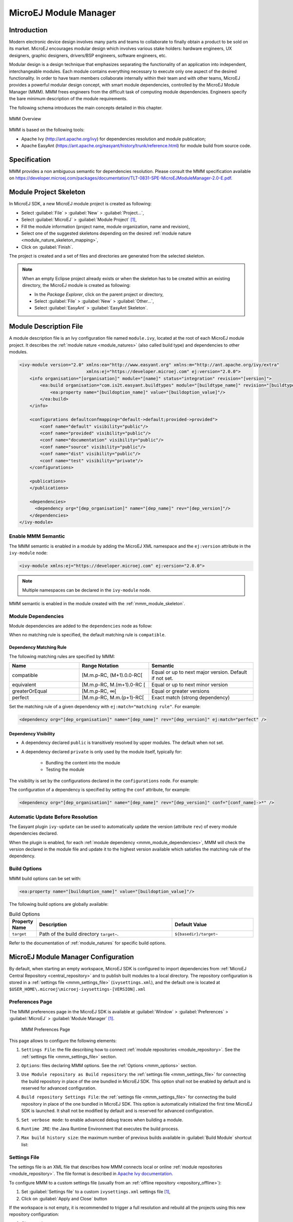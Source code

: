 .. _mmm:

MicroEJ Module Manager
======================

Introduction
------------

Modern electronic device design involves many parts and teams to
collaborate to finally obtain a product to be sold on its market.
MicroEJ encourages modular design which involves various stake holders:
hardware engineers, UX designers, graphic designers, drivers/BSP
engineers, software engineers, etc.

Modular design is a design technique that emphasizes separating the
functionality of an application into independent, interchangeable
modules. Each module contains everything necessary to execute only one
aspect of the desired functionality. In order to have team members
collaborate internally within their team and with other teams, MicroEJ
provides a powerful modular design concept, with smart module
dependencies, controlled by the MicroEJ Module Manager (MMM). MMM frees
engineers from the difficult task of computing module dependencies.
Engineers specify the bare minimum description of the module
requirements.

The following schema introduces the main concepts detailed in this chapter.

.. figure:: images/mmm_flow.png
   :alt: MMM Overview
   :align: center
   :scale: 70%

   MMM Overview

MMM is based on the following tools:

-  Apache Ivy (`<http://ant.apache.org/ivy>`_) for dependencies
   resolution and module publication;

-  Apache EasyAnt
   (`<https://ant.apache.org/easyant/history/trunk/reference.html>`_) for
   module build from source code.

.. _mmm_specification:

Specification
-------------

MMM provides a non ambiguous semantic for dependencies
resolution. Please consult the MMM specification available on
`<https://developer.microej.com/packages/documentation/TLT-0831-SPE-MicroEJModuleManager-2.0-E.pdf>`_.


.. _mmm_module_skeleton:

Module Project Skeleton
-----------------------

In MicroEJ SDK, a new MicroEJ module project is created as following:

- Select :guilabel:`File` > :guilabel:`New` > :guilabel:`Project...`,
- Select :guilabel:`MicroEJ` > :guilabel:`Module Project` [#warning_check_sdk_5_2]_,
- Fill the module information (project name, module organization, name and revision),
- Select one of the suggested skeletons depending on the desired :ref:`module nature <module_nature_skeleton_mapping>`,
- Click on :guilabel:`Finish`.

The project is created and a set of files and directories are generated from the selected skeleton.

.. note:: 
  When an empty Eclipse project already exists or when the skeleton has to be created within an existing directory, 
  the MicroEJ module is created as following:

  - In the `Package Explorer`, click on the parent project or directory,
  - Select :guilabel:`File` > :guilabel:`New` > :guilabel:`Other...`,
  - Select :guilabel:`EasyAnt` > :guilabel:`EasyAnt Skeleton`.

.. _mmm_module_description:

Module Description File
-----------------------

A module description file is an Ivy configuration file named ``module.ivy``, located at the root
of each MicroEJ module project. 
It describes the :ref:`module nature <module_natures>` (also called build type) and dependencies to other modules.

.. code-block:: xml

   <ivy-module version="2.0" xmlns:ea="http://www.easyant.org" xmlns:m="http://ant.apache.org/ivy/extra" 
                             xmlns:ej="https://developer.microej.com" ej:version="2.0.0"> 
       <info organisation="[organisation]" module="[name]" status="integration" revision="[version]">
           <ea:build organisation="com.is2t.easyant.buildtypes" module="[buildtype_name]" revision="[buildtype_version]">
               <ea:property name="[buildoption_name]" value="[buildoption_value]"/>
           </ea:build>
       </info>
       
       <configurations defaultconfmapping="default->default;provided->provided">
           <conf name="default" visibility="public"/>
           <conf name="provided" visibility="public"/>
           <conf name="documentation" visibility="public"/>
           <conf name="source" visibility="public"/>
           <conf name="dist" visibility="public"/>
           <conf name="test" visibility="private"/>
       </configurations>
       
       <publications>
       </publications>
       
       <dependencies>
         <dependency org="[dep_organisation]" name="[dep_name]" rev="[dep_version]"/>
       </dependencies>
   </ivy-module>        

Enable MMM Semantic
~~~~~~~~~~~~~~~~~~~

The MMM semantic is enabled in a module by adding the MicroEJ XML
namespace and the ``ej:version`` attribute in the ``ivy-module`` node:

.. code-block:: xml

   <ivy-module xmlns:ej="https://developer.microej.com" ej:version="2.0.0">

.. note::

   Multiple namespaces can be declared in the ``ivy-module`` node.

MMM semantic is enabled in the module created with the
:ref:`mmm_module_skeleton`.

.. _mmm_module_dependencies:

Module Dependencies
~~~~~~~~~~~~~~~~~~~

Module dependencies are added to the ``dependencies`` node as follow:

.. code-block:: xml
   :emphasize-lines: 2

   <dependencies>
     <dependency org="[dep_organisation]" name="[dep_name]" rev="[dep_version]"/>
   </dependencies>

When no matching rule is specified, the default matching rule is
``compatible``.

Dependency Matching Rule
++++++++++++++++++++++++

The following matching rules are specified by MMM:

.. list-table::
   :widths: 2 2 3
   :header-rows: 1

   * - Name
     - Range Notation
     - Semantic
   * - compatible
     - [M.m.p-RC, (M+1).0.0-RC[
     - Equal or up to next major version.  Default if not set.
   * - equivalent
     - [M.m.p-RC, M.(m+1).0-RC [
     - Equal or up to next minor version
   * - greaterOrEqual
     - [M.m.p-RC, ∞[
     - Equal or greater versions
   * - perfect
     - [M.m.p-RC, M.m.(p+1)-RC[
     - Exact match (strong dependency)

Set the matching rule of a given dependency with ``ej:match="matching rule"``.  For example:

.. code-block:: xml

   <dependency org="[dep_organisation]" name="[dep_name]" rev="[dep_version]" ej:match="perfect" />

Dependency Visibility
+++++++++++++++++++++

- A dependency declared ``public`` is transitively resolved by upper
  modules.  The default when not set.
- A dependency declared ``private`` is only used by the module itself,
  typically for:

   - Bundling the content into the module
   - Testing the module

The visibility is set by the configurations declared in the
``configurations`` node.  For example:

.. code-block:: xml
   :emphasize-lines: 2

   <configurations defaultconfmapping="default->default;provided->provided">
       <conf name="[conf_name]" visibility="private"/>
   </configurations>


The configuration of a dependency is specified by setting the ``conf``
attribute, for example:

.. code-block:: xml

   <dependency org="[dep_organisation]" name="[dep_name]" rev="[dep_version]" conf="[conf_name]->*" />


Automatic Update Before Resolution
~~~~~~~~~~~~~~~~~~~~~~~~~~~~~~~~~~

The Easyant plugin ``ivy-update`` can be used to automatically update
the version (attribute ``rev``) of every module dependencies declared.

.. code-block:: xml
   :emphasize-lines: 2

   <info organisation="[organisation]" module="[name]" status="integration" revision="[version]">
       <ea:plugin org="com.is2t.easyant.plugins" name="ivy-update" revision="1.+" />
   </info>

When the plugin is enabled, for each :ref:`module dependency <mmm_module_dependencies>`, MMM will check
the version declared in the module file and update it to the highest
version available which satisfies the matching rule of the dependency.

.. _mmm_build_options:

Build Options
~~~~~~~~~~~~~

MMM build options can be set with:

.. code-block:: xml

   <ea:property name="[buildoption_name]" value="[buildoption_value]"/>

The following build options are globally available:

.. list-table:: Build Options
   :widths: 1 5 3
   :header-rows: 1

   * - Property Name
     - Description
     - Default Value
   * - ``target``
     - Path of the build directory ``target~``.
     - ``${basedir}/target~``

Refer to the documentation of :ref:`module_natures` for specific build
options.

.. _mmm_configuration:

MicroEJ Module Manager Configuration 
-------------------------------------

By default, when starting an empty workspace, MicroEJ SDK is configured to import dependencies
from :ref:`MicroEJ Central Repository <central_repository>` and to publish built modules to a local directory.
The repository configuration is stored in a :ref:`settings file <mmm_settings_file>` (``ivysettings.xml``), and the default one
is located at ``$USER_HOME\.microej\microej-ivysettings-[VERSION].xml``

.. _mmm_preferences_page:

Preferences Page
~~~~~~~~~~~~~~~~

The MMM preferences page in the MicroEJ SDK is available at :guilabel:`Window` > :guilabel:`Preferences` > :guilabel:`MicroEJ` > :guilabel:`Module Manager` [#warning_check_sdk_5_2]_.

   .. figure:: images/mmm_preferences_5-2_annotated.png
      :alt: MMM Preferences Page
      :align: center

      MMM Preferences Page

This page allows to configure the following elements:

1. ``Settings File``: the file describing how to connect :ref:`module repositories <module_repository>`. See the :ref:`settings file <mmm_settings_file>` section.
2. ``Options``: files declaring MMM options. See the :ref:`Options <mmm_options>` section.
3. ``Use Module repository as Build repository``: 
   the :ref:`settings file <mmm_settings_file>` for connecting the build repository in place of the one bundled in MicroEJ SDK.
   This option shall not be enabled by default and is reserved for advanced configuration.
4. ``Build repository Settings File``:
   the :ref:`settings file <mmm_settings_file>` for connecting the build repository in place of the one bundled in MicroEJ SDK.
   This option is automatically initialized the first time MicroEJ SDK is launched. 
   It shall not be modified by default and is reserved for advanced configuration.
5. ``Set verbose mode``: to enable advanced debug traces when building a module.
6. ``Runtime JRE``: the Java Runtime Environment that executes the build process.
7. ``Max build history size``: the maximum number of previous builds available in :guilabel:`Build Module` shortcut list:
   
   .. figure:: images/mmm_shortcut_build_module.png
      :align: center

.. _mmm_settings_file:

Settings File
~~~~~~~~~~~~~

The settings file is an XML file that describes how MMM connects local or online :ref:`module repositories <module_repository>`.
The file format is described in `Apache Ivy documentation <https://ant.apache.org/ivy/history/2.5.0/settings.html>`_.

To configure MMM to a custom settings file (usually from an :ref:`offline repository <repository_offline>`):

1. Set :guilabel:`Settings file` to a custom ``ivysettings.xml`` settings file [#warning_check_sdk_5_2]_,
2. Click on :guilabel:`Apply and Close` button

If the workspace is not empty, it is recommended to trigger a full resolution
and rebuild all the projects using this new repository configuration:

1. Clean caches
   
   - In the Package Explorer, right-click on a project;
   - Select :guilabel:`Ivy` > :guilabel:`Clean all caches`.
2. Resolve projects using the new repository
   
   To resolve all the workspace projects, click on the :guilabel:`Resolve All` button in the toolbar:

   .. figure:: images/mmm_shortcut_resolveAll.png
      :align: center

   To only resolve a subset of the workspace projects:
   
   - In the Package Explorer, select the desired projects,
   - Right-click on a project and select :guilabel:`Ivy` > :guilabel:`Clean all caches`.
3. Trigger Add-On Library processors for automatically generated source code
   
   - Select :guilabel:`Project` > :guilabel:`Clean...`,
   - Select :guilabel:`Clean all projects`,
   - Click on :guilabel:`Clean` button.


.. _mmm_options:

Options
~~~~~~~

Options can be used to parameterize a :ref:`module description file <mmm_module_description>` or a :ref:`settings file <mmm_settings_file>`.
Options are declared as key/value pairs in a `standard Java properties file <https://en.wikipedia.org/wiki/.properties>`_, and are expanded using the ``${my_property}`` notation.

A typical usage in a :ref:`settings file <mmm_settings_file>` is for extracting repository server credentials, such as HTTP Basic access authentication:

1. Declare options in a properties file

   .. figure:: images/mmm_preferences_options_settings_declaration.png
      :align: center

2.  Register this property file to MMM options

   .. figure:: images/mmm_preferences_options_settings_register.png
      :align: center

3. Use this option in a :ref:`settings file <mmm_settings_file>`

   .. figure:: images/mmm_preferences_options_settings_usage.png
      :align: center

A typical usage in a :ref:`module description file <mmm_module_description>` is for factorizing dependency versions across multiple modules projects:

1. Declare an option in a properties file

   .. figure:: images/mmm_preferences_options_declaration.png
      :align: center

2. Register this property file to MMM options

   .. figure:: images/mmm_preferences_options_register.png
      :align: center

3. Use this option in a :ref:`module description file <mmm_module_description>`

   .. figure:: images/mmm_preferences_options_usage.png
      :align: center

.. _mmm_module_build:

Module Build
------------

In MicroEJ SDK, the build of a MicroEJ module project can be started as following:

  - In the `Package Explorer`, right-click on the project,
  - Select :guilabel:`Build Module`.

   .. figure:: images/mmm_build_module.png
      :alt: Module build
      :align: center

      Module Build

The build of a module can take time depending on

   - the :ref:`module nature <module_natures>` to build, 
   - the number and the size of module dependencies to download,
   - the repository connection bandwidth, ...

The module build logs are redirected to the integrated console. 

Alternatively, the build of a MicroEJ module project can be started from the build history:

   .. figure:: images/mmm_build_module_istory.png
      :alt: Module Build History
      :align: center

      Module Build History

.. _mmm_build_kit:

Build Kit
---------

The Module Manager Build Kit is a consistent set of tools, scripts, configuration and artifacts required for building modules in command-line mode.
Starting from MicroEJ SDK ``5.4.0``, it also contains a :ref:`mmm_cli` (CLI).
The Build Kit allows to work in headless mode (e.g. in a terminal) and to build your modules using a Continuous Integration tool.

The Build Kit is bundled with MicroEJ SDK and can be exported using the following steps: [#warning_check_sdk_5_3]_

- Select :guilabel:`File` > :guilabel:`Export` > :guilabel:`MicroEJ` > :guilabel:`Module Manager Build Kit`,
- Choose an empty :guilabel:`Target directory`,
- Click on the :guilabel:`Finish` button.

Once the Build Kit is fully exported, the directory content shall look like:

.. code-block:: console

  /
  ├─ bin
  │  ├─ mmm
  │  └─ mmm.bat
  ├─ conf
  ├─ lib
  ├─ microej-build-repository
  │  ├─ ant-contrib
  │  ├─ com
  │  ├─ ...
  │  └─ ivysettings.xml
  ├─ microej-module-repository
  │  └─ ivysettings.xml
  └─ release.properties

- Add the ``bin`` directory of the Build Kit directory to the ``PATH`` environment variable of your machine. 
- Make sure the ``JAVA_HOME`` environment variable is set and points to a JRE/JDK installation or that ``java`` executable is in the ``PATH`` environment variable (Java 8 is required)
- Confirm that the installation works fine by executing the command ``mmm --version``. The result should display the MMM CLI version.

The ``mmm`` tool can run on any supported :ref:`Operating Systems <system-requirements>`:

- on Windows, either in the command prompt using the Windows batch script ``mmm.bat`` or in `MinGW environments <https://en.wikipedia.org/wiki/MinGW>`_ such as `Git BASH <https://gitforwindows.org/>`_ using the bash script ``mmm``.
- on Mac OS X and Linux distributions using the bash script ``mmm``.

The build repository (``microej-build-repository`` directory) contains scripts and tools for building modules. It is specific to a MicroEJ SDK version and shall not be modified by default.

The module repository (``microej-module-repository`` directory) contains a default :ref:`mmm_settings_file` for importing modules from :ref:`central_repository` and this local repository (modules that are locally built will be published to this directory).
You can override with custom settings or by extracting an :ref:`offline repository <repository_offline>`.

To go further with headless builds, please consult :ref:`the next chapter <mmm_cli>` for command line builds, 
and this :ref:`tutorial <tutorial_setup_automated_build_using_jenkins_and_artifactory>` to setup MicroEJ modules build in continuous integration environments.

.. [#warning_check_sdk_5_2] If using MicroEJ SDK versions lower than ``5.2.0``, please refer to the :ref:`following section <mmm_former_sdk_5_2>`.
.. [#warning_check_sdk_5_3] If using MicroEJ SDK versions lower than ``5.4.0``, please refer to the :ref:`following section <mmm_former_sdk_5_2_to_5_3>`.

.. _mmm_cli:

Command Line Interface
----------------------

Starting from version ``5.4.0``, MicroEJ SDK provides a Command Line Interface (CLI).
Please refer to the :ref:`Build Kit <mmm_build_kit>` section for installation details.

The following operations are supported by the MMM CLI:

- creating a module project
- cleaning a module project
- building a module project
- running a MicroEJ Application project on the Simulator
- publishing a module in a module repository

Usage
~~~~~

In order to use the MMM CLI for your project:

- go to the root directory of your project
- run the following command 

  .. code-block:: console

     mmm [OPTION]... [COMMAND]

where ``COMMAND`` is the command to execute (for example ``mmm build``).
The available commands are:

- ``help``: display help information about the specified command
- ``init``: create a new project
- ``clean``: clean the project
- ``build``: build the project
- ``publish``: build the project and publish the module
- ``run``: run the MicroEJ Application project on the Simulator

.. _mmm_cli_options:

The available options are:

- ``--help`` (``-h``): show the help message and exit
- ``--version`` (``-V``): print version information and exit
- ``--build-repository-settings-file`` (``-b``): path of the Ivy settings file for build scripts and tools. Defaults to ``${CLI_HOME}/microej-build-repository/ivysettings.xml``.
- ``--module-repository-settings-file`` (``-r``): path of the Ivy settings file for modules. Defaults to ``${CLI_HOME}/microej-module-repository/ivysettings.xml``.
- ``--ivy-file`` (``-f``): path of the project's Ivy file. Defaults to ``./module.ivy``.
- ``--verbose`` (``-v``): verbose mode. Disabled by default. Add this option to enable verbose mode.
- ``-Dxxx=yyy``: any additional option passed as system properties.

When no command is specified, MMM CLI executes Easyant with custom targets using the ``--targets`` (``-t``) option (defaults to ``clean,package``).

Shared configuration
~~~~~~~~~~~~~~~~~~~~

In order to share configuration across several projects, these parameters can be defined in the file ``${user.home}/.microej/.mmmconfig``.
This file uses the `TOML <https://toml.io>`__ format.
Parameters names are the same than the ones passed as system properties, except the character ``_`` is used as a separator instead of ``-``.
The parameters defined in the [options] section are passed as system properties.
Here is an example:

.. code:: toml

   build_repository_settings_file = "/home/johndoe/ivy-configuration/ivysettings.xml"
   module_repository_settings_file = "/home/johndoe/ivy-configuration/ivysettings.xml"
   ivy_file = "ivy.xml"

   [options]
   my.first.property = "value1"
   my.second.property = "value2"

.. warning:: 
   - TOML values must be surrounded with double quotes 
   - Backslash characters (``\``) must be doubled (for example a Windows path ``C:\\Users\\johndoe\\ivysettings.xml``)

Command line options take precedence over those defined in the configuration file.
So if the same option is defined in both locations, the value defined in the command line is used.

Commands
~~~~~~~~

.. _mmm_cli.commands.init:

**init**

The command ``init`` creates a new project (executes Easyant with ``skeleton:generate`` target).
The skeleton and project information must be passed with the following system properties:

- ``skeleton.org``: organisation of the skeleton module. Defaults to ``com.is2t.easyant.skeletons``.
- ``skeleton.module``: name of the skeleton module. Mandatory, defaults to ``microej-javalib``.
- ``skeleton.rev``: revision of the skeleton module. Mandatory, defaults to ``+`` (meaning the latest released version).
- ``project.org``: organisation of the project module. Mandatory, defaults to ``com.mycompany``.
- ``project.module``: name of the project module. Mandatory, defaults to ``myproject``.
- ``project.rev``: revision of the project module. Defaults to ``0.1.0``.
- ``skeleton.target.dir``: relative path of the project directory (created if it does not exist). Mandatory, defaults to the current directory.

For example

.. code:: console

   mmm init -Dskeleton.org=com.is2t.easyant.skeletons -Dskeleton.module=microej-javalib -Dskeleton.rev=4.2.8 -Dproject.org=com.mycompany -Dproject.module=myproject -Dproject.rev=1.0.0 -Dskeleton.target.dir=myproject

If one of these properties is missing, it will be asked in interactive mode:

.. code:: console

   $ mmm init -Dskeleton.org=com.is2t.easyant.skeletons -Dskeleton.module=microej-javalib -Dskeleton.rev=4.2.8 -Dproject.org=com.mycompany -Dproject.module=myproject -Dproject.rev=1.0.0
   
   ...
   
   -skeleton:check-generate:
      [input] skipping input as property skeleton.org has already been set.
      [input] skipping input as property skeleton.module has already been set.
      [input] skipping input as property skeleton.rev has already been set.
      [input] The path where the skeleton project will be unzipped [/home/tdelhomenie/microej/working/skeleton]

To force the non-interactive mode, the property ``skeleton.interactive.mode`` must be set to ``false``.
In non-interactive mode the default values are used for missing non-mandatory properties, and the creation fails if mandatory properties are missing.

.. code:: console

   $ mmm init -Dskeleton.org=com.is2t.easyant.skeletons -Dskeleton.module=microej-javalib -Dskeleton.rev=4.2.8 -Dproject.org=com.mycompany -Dskeleton.target.dir=myproject -Dskeleton.interactive.mode=false
   
   ...
   
   * Problem Report:

   expected property 'project.module': Module name of YOUR project

.. _mmm_cli.commands.build:

**clean**

The command ``clean`` cleans the project (executes Easyant with ``clean`` target).
For example

.. code:: console

   mmm clean

cleans the project.

**build**

The command ``build`` builds the project (executes Easyant with ``clean,package`` targets).
For example

.. code:: console

   mmm build -f ivy.xml -v

builds the project with the Ivy file ivy.xml and in verbose mode.

.. _mmm_cli.commands.publish:

**publish**

The command ``publish`` builds the project and publishes the module. This command accepts the publication target as a parameter, amongst these values:

- ``local`` (default value): executes the ``clean,publish-local`` Easyant target, which publishes the project with the resolver referenced by the property ``local.resolver`` in the :ref:`mmm_settings_file`.
- ``shared``: executes the ``clean,publish-shared`` Easyant target, which publishes the project with the resolver referenced by the property ``shared.resolver`` in the :ref:`mmm_settings_file`.
- ``release``: executes the ``clean,release`` Easyant target, which publishes the project with the resolver referenced by the property ``release.resolver`` the :ref:`mmm_settings_file`.

For example

.. code:: console

   mmm publish local

builds the project and publishes the module using the local resolver.

.. _mmm_cli.commands.run:

**run**

The command ``run`` runs the application on the Simulator (executes Easyant with ``compile,simulator:run`` targets).
It has the following requirements:

- to run on the Simulator, the project must be configured with one of the following :ref:`module_natures`:

  - :ref:`module_natures.sandboxed_application`
  - :ref:`module_natures.standalone_application`
  - :ref:`module_natures.addon_lib`

- the property ``application.main.class`` must be set to the Fully Qualified Name of the application main class (for example ``com.mycompany.Main``)
- a MicroEJ Platform must be provided (see :ref:`module_natures_platform_selection` section)
- :ref:`application_options` must be defined using properties file under in the ``build`` directory (see :ref:`define_option_in_properties_file` section)
- the module must have been built once before running the Simulator. So the ``mmm build`` command must be executed before running the Simulator the first time or after a project clean (``mmm clean`` command).
  
  .. note::

     The next times, it is not required to rebuild the module if source code files have been modified. The content of ``src/main/java`` and ``src/main/resources`` folders are automatically compiled by ``mmm run`` command before running the Simulator. 

For example

.. code:: console

   mmm run -D"platform-loader.target.platform.file"="/path/to/the/platform.zip"

runs the application on the given platform.

The Simulator can be launched in debug mode by setting the property ``execution.mode`` of the application file ``build/commons.properties`` to ``debug``:

.. code:: properties

   execution.mode=debug

The debug port can be defined with the property ``debug.port``.
Go to :ref:`Simulator Debug options section <simulator-remote-debug-options>` for more details.

**help**

The command ``help`` displays the help for a command.
For example

.. code:: console

   mmm help run

displays the help of the command ``run``.

Troubleshooting
---------------

.. _mmm_unresolved_dependency:

Unresolved Dependency
~~~~~~~~~~~~~~~~~~~~~

If the following message appears when resolving module dependencies:

.. code:: console

   :: problems summary ::
   :::: WARNINGS
      module not found: com.mycompany#mymodule;[M.m.p-RC,M.m.(p+1)-RC[

   		::::::::::::::::::::::::::::::::::::::::::::::

   		::          UNRESOLVED DEPENDENCIES         ::

   		::::::::::::::::::::::::::::::::::::::::::::::

   		:: com.mycompany#mymodule;[M.m.p-RC,M.m.(p+1)-RC[: not found

   		::::::::::::::::::::::::::::::::::::::::::::::

First, check that either a released module ``com.mycompany/mymodule/M.m.p`` or a snapshot module ``com.mycompany/mymodule/M.m.p-RCYYYYMMDD-HHMM`` exists in your module repository.

- If the module does not exist, 
  
  - if it is declared as a :ref:`direct dependency <mmm_module_dependencies>`, the module repository is not compatible with your source code. 
    You can either check if an other module version is available in the repository or add the missing module to the repository.
  - otherwise, this is likely a missing transitive module dependency. The module repository is not consistent.
    Check the module repository settings file and that consistency check has been enabled during the module repository build (see :ref:`module_repository_consistency`).

- If the module exists, this may be either a configuration issue or a network connection error. 
  We have to find the cause in the resolution logs with the :ref:`verbose mode option <mmm_cli_options>` enabled:

  For URL repositories, find:
  
  .. code:: console
        
        trying https://[MY_REPOSITORY_URL]/[MY_REPOSITORY_NAME]/com.mycompany/mymodule/
        tried https://[MY_REPOSITORY_URL]/[MY_REPOSITORY_NAME]/com.mycompany/mymodule/

  For filesystem repository, find:

  .. code:: console
     
        trying [MY_REPOSITORY_PATH]/com.mycompany/mymodule/
        tried [MY_REPOSITORY_PATH]/com.mycompany/mymodule/
      
  If your module repository URL or filesystem path does not appear, check your :ref:`settings file <mmm_settings_file>`. This is likely a missing resolver.

  Otherwise, if your module repository is an URL, this may be a network connection error between MMM (the client) and the module repository (the server).
  First, check for :ref:`invalid_certificate` issue.
  
  Otherwise, the next step is to debug at the HTTP level:
  
  .. code:: console
     
     HTTP response status: [RESPONSE_CODE] url=https://[MY_REPOSITORY_URL]/com.mycompany/mymodule/
     CLIENT ERROR: Not Found url=https://[MY_REPOSITORY_URL]/com.mycompany/mymodule/

  Depending on the HTTP error code:
  
  - ``401 Unauthorized``: check your `settings file credentials <https://ant.apache.org/ivy/history/2.5.0/settings/credentials.html>`_ configuration.
  - ``404 Not Found``: add the following options to log raw HTTP traffic:

    .. code-block:: shell
      
       -Dorg.apache.commons.logging.Log=org.apache.commons.logging.impl.SimpleLog -Dorg.apache.commons.logging.simplelog.showdatetime=true -Dorg.apache.commons.logging.simplelog.log.org.apache.http=DEBUG -Dorg.apache.commons.logging.simplelog.log.org.apache.http.wire=ERROR

    Particularly, Ivy requires the HTTP ``HEAD`` request which may be disabled by some servers.

.. _invalid_certificate:

Invalid Certificate
~~~~~~~~~~~~~~~~~~~
         
If the following message appears when resolving module dependencies:

.. code:: console
         
   HttpClientHandler: sun.security.validator.ValidatorException: PKIX path building failed: sun.security.provider.certpath.SunCertPathBuilderException: unable to find valid certification path to requested target url=[artifactory address]
         
The server may use a self-signed certificate that has to be added to the JRE trust store that is running MicroEJ Module Manager. Here is a way to do it: 
         
#. Install `Keystore Explorer <http://keystore-explorer.org/downloads.html>`_,
#. Start Keystore Explorer, and open file ``[JRE_HOME]/lib/security/cacerts`` or ``[JDK_HOME]/jre/lib/security/cacerts`` with the password ``changeit``. You may not have the right to modify this file. Edit rights if needed before opening it,
#. Click on :guilabel:`Tools`, then :guilabel:`Import Trusted Certificate`,
#. Select your certificate,
#. Save the ``cacerts`` file.

If the problem still occurs, add the following option to enable SSL protocol traces:

      .. code-block:: shell
   
         -Djavax.net.debug=all

This is useful to detect advanced errors such as:

- invalid certificate chain: one of root or intermediate certificate may be missing in the JRE/JDK truststore.
- TLS protocol negotiation issues.

Target "simulator:run" does not exist
~~~~~~~~~~~~~~~~~~~~~~~~~~~~~~~~~~~~~

If the following message appears when executing the ``mmm run`` command:

.. code:: console

   * Problem Report:

   Target "simulator:run" does not exist in the project "my-app".

it means that the command ``run`` is not supported by the build type declared by your module project.
Make sure it is one of the following ones:

- ``build-application``, with version ``7.1.0`` or higher
- ``build-microej-javalib``, with version ``4.2.0`` or higher
- ``build-firmware-singleapp``, with version ``1.3.0`` or higher

.. _meta_build:

Meta Build
----------

A Meta Build is a module allowing to build other modules.
It is typically used in a project containing multiple modules.
The Meta Build module serves as an entry point to build all the modules of the project.

Meta Build creation
~~~~~~~~~~~~~~~~~~~

- In the MicroeEJ SDK, select :guilabel:`File` > :guilabel:`New` > :guilabel:`Module Project`.

   .. figure:: images/sdk_new_module.png
      :alt: New Meta Build Project
      :align: center

      New Meta Build Project

- Fill in the fields ``Project name``, ``Organization``, ``Module`` and ``Revision``, then select the ``Skeleton`` named ``microej-meta-build``
- Click on :guilabel:`Finish`. A template project is automatically created and ready to use.

Meta Build configuration
~~~~~~~~~~~~~~~~~~~~~~~~

The main element to configure in a meta build is the list of modules to build.
This is done in 2 files, located at the root folder:

- ``public.modules.list`` which contains the list of the modules relative paths to build and publish.
- ``private.modules.list`` which contains the list of the modules relative paths to build.
  These modules are not published but only stored in a private and local repository in order to be fetched by the public modules.

The format of these files is a plain text file with one module path by line, for example:

.. code::

   module1
   module2
   module3

These paths are relative to the meta build root folder, which is set by default to the parent folder of the meta build module (``..``).
For this reason, a meta build module is generally created at the same level of the other modules to build.
Here is a typical structure of a meta build:

.. code-block::

  /
  ├─ module1
  │  ├─ ...
  │  └─ module.ivy
  ├─ module2
  │  ├─ ...
  │  └─ module.ivy
  ├─ module3
  │  ├─ ...
  │  └─ module.ivy
  └─ metabuild
     ├─ private.modules.list
     ├─ public.modules.list
     └─ module.ivy

The modules build order is calculated based on the dependency information.
If a module is a dependency of another module, it is built first.

For a complete list of configuration options, please refer to :ref:`Meta Build Module Nature <module_natures.meta_build>` section.

.. _mmm_former_sdk_5_2:

Former MicroEJ SDK Versions (lower than 5.2.0)
----------------------------------------------

This section describes MMM configuration elements for MicroEJ SDK versions lower than ``5.2.0``.

New MicroEJ Module Project
~~~~~~~~~~~~~~~~~~~~~~~~~~

The New MicroEJ Module Project wizard is available at :guilabel:`File` > :guilabel:`New` > :guilabel:`Project...`, :guilabel:`EasyAnt` > :guilabel:`EasyAnt Project`.

Preferences Pages
~~~~~~~~~~~~~~~~~

MMM Preferences Pages are located in two dedicated pages. The following pictures show the options mapping using the same options numbers declared in :ref:`Preferences Page <mmm_preferences_page>`.

Ivy Preferences Page
++++++++++++++++++++

The Ivy Preferences Page is available at :guilabel:`Window` > :guilabel:`Preferences` > :guilabel:`Ivy` > :guilabel:`Settings`.

.. figure:: images/mmm_preferences_up_to_5-1_ivy_settings_annotated.png
   :align: center


Easyant Preferences Page
++++++++++++++++++++++++

The Easyant Preferences Page is available at :guilabel:`Window` > :guilabel:`Preferences` > :guilabel:`EasyAnt4Eclipse`.

.. figure:: images/mmm_preferences_up_to_5-1_ea4eclipse_annotated.png
   :align: center

Build Kit
~~~~~~~~~

- Create an empty directory (e.g. ``mmm_sdk_[version]_build_kit``),
- Locate your SDK installation plugins directory (by default, ``C:\Program Files\MicroEJ\MicroEJ SDK-[version]\rcp\plugins`` on Windows OS),
- Open the file ``com.is2t.eclipse.plugin.easyant4e_[version].jar`` with an archive manager,
- Extract the directory ``lib`` to the target directory,
- Open the file ``com.is2t.eclipse.plugin.easyant4e.offlinerepo_[version].jar`` with an archive manager,
- Navigate to directory ``repositories``,
- Extract the file named ``microej-build-repository.zip`` for MicroEJ SDK ``5.x`` or ``is2t_repo.zip`` for MicroEJ SDK ``4.1.x`` to the target directory.


.. _mmm_former_sdk_5_2_to_5_3:

Former MicroEJ SDK Versions (from 5.2.0 to 5.3.x)
-------------------------------------------------

Build Kit
~~~~~~~~~

The Build Kit is bundled with MicroEJ SDK and can be exported using the following steps:

- Select :guilabel:`File` > :guilabel:`Export` > :guilabel:`MicroEJ` > :guilabel:`Module Manager Build Kit`,
- Choose an empty :guilabel:`Target directory`,
- Click on the :guilabel:`Finish` button.

Once the Build Kit is fully exported, the directory content shall look like:

.. figure:: images/mmm_extract_build_kit.png
      :align: center

..
   | Copyright 2008-2021, MicroEJ Corp. Content in this space is free 
   for read and redistribute. Except if otherwise stated, modification 
   is subject to MicroEJ Corp prior approval.
   | MicroEJ is a trademark of MicroEJ Corp. All other trademarks and 
   copyrights are the property of their respective owners.
